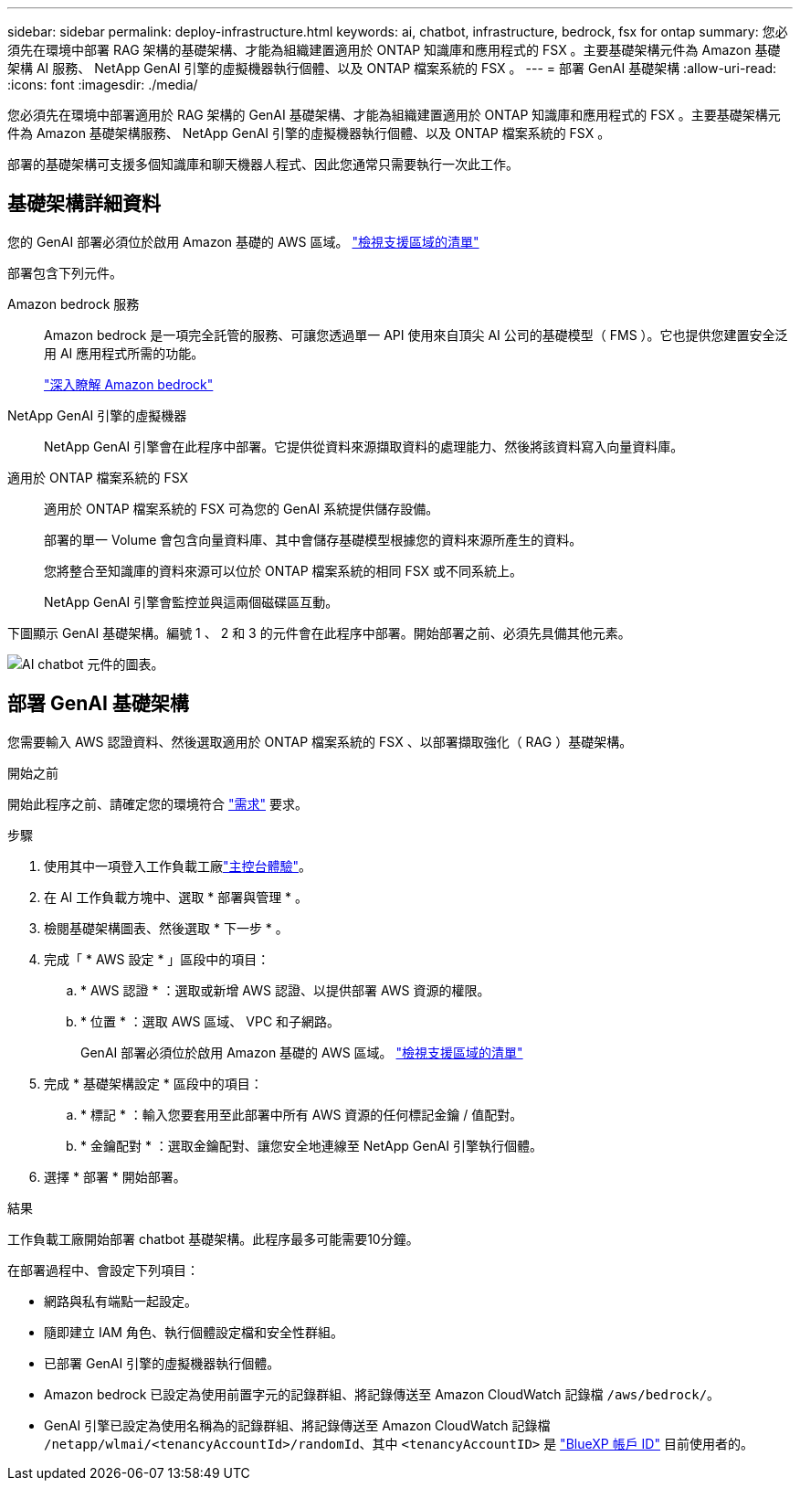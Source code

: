 ---
sidebar: sidebar 
permalink: deploy-infrastructure.html 
keywords: ai, chatbot, infrastructure, bedrock, fsx for ontap 
summary: 您必須先在環境中部署 RAG 架構的基礎架構、才能為組織建置適用於 ONTAP 知識庫和應用程式的 FSX 。主要基礎架構元件為 Amazon 基礎架構 AI 服務、 NetApp GenAI 引擎的虛擬機器執行個體、以及 ONTAP 檔案系統的 FSX 。 
---
= 部署 GenAI 基礎架構
:allow-uri-read: 
:icons: font
:imagesdir: ./media/


[role="lead"]
您必須先在環境中部署適用於 RAG 架構的 GenAI 基礎架構、才能為組織建置適用於 ONTAP 知識庫和應用程式的 FSX 。主要基礎架構元件為 Amazon 基礎架構服務、 NetApp GenAI 引擎的虛擬機器執行個體、以及 ONTAP 檔案系統的 FSX 。

部署的基礎架構可支援多個知識庫和聊天機器人程式、因此您通常只需要執行一次此工作。



== 基礎架構詳細資料

您的 GenAI 部署必須位於啟用 Amazon 基礎的 AWS 區域。 https://docs.aws.amazon.com/bedrock/latest/userguide/knowledge-base-supported.html["檢視支援區域的清單"^]

部署包含下列元件。

Amazon bedrock 服務:: Amazon bedrock 是一項完全託管的服務、可讓您透過單一 API 使用來自頂尖 AI 公司的基礎模型（ FMS ）。它也提供您建置安全泛用 AI 應用程式所需的功能。
+
--
https://aws.amazon.com/bedrock/["深入瞭解 Amazon bedrock"^]

--
NetApp GenAI 引擎的虛擬機器:: NetApp GenAI 引擎會在此程序中部署。它提供從資料來源擷取資料的處理能力、然後將該資料寫入向量資料庫。
適用於 ONTAP 檔案系統的 FSX:: 適用於 ONTAP 檔案系統的 FSX 可為您的 GenAI 系統提供儲存設備。
+
--
部署的單一 Volume 會包含向量資料庫、其中會儲存基礎模型根據您的資料來源所產生的資料。

您將整合至知識庫的資料來源可以位於 ONTAP 檔案系統的相同 FSX 或不同系統上。

NetApp GenAI 引擎會監控並與這兩個磁碟區互動。

--


下圖顯示 GenAI 基礎架構。編號 1 、 2 和 3 的元件會在此程序中部署。開始部署之前、必須先具備其他元素。

image:diagram-chatbot-infrastructure.png["AI chatbot 元件的圖表。"]



== 部署 GenAI 基礎架構

您需要輸入 AWS 認證資料、然後選取適用於 ONTAP 檔案系統的 FSX 、以部署擷取強化（ RAG ）基礎架構。

.開始之前
開始此程序之前、請確定您的環境符合 link:requirements.html["需求"] 要求。

.步驟
. 使用其中一項登入工作負載工廠link:https://docs.netapp.com/us-en/workload-setup-admin/console-experiences.html["主控台體驗"^]。
. 在 AI 工作負載方塊中、選取 * 部署與管理 * 。
. 檢閱基礎架構圖表、然後選取 * 下一步 * 。
. 完成「 * AWS 設定 * 」區段中的項目：
+
.. * AWS 認證 * ：選取或新增 AWS 認證、以提供部署 AWS 資源的權限。
.. * 位置 * ：選取 AWS 區域、 VPC 和子網路。
+
GenAI 部署必須位於啟用 Amazon 基礎的 AWS 區域。 https://docs.aws.amazon.com/bedrock/latest/userguide/knowledge-base-supported.html["檢視支援區域的清單"^]



. 完成 * 基礎架構設定 * 區段中的項目：
+
.. * 標記 * ：輸入您要套用至此部署中所有 AWS 資源的任何標記金鑰 / 值配對。
.. * 金鑰配對 * ：選取金鑰配對、讓您安全地連線至 NetApp GenAI 引擎執行個體。


. 選擇 * 部署 * 開始部署。


.結果
工作負載工廠開始部署 chatbot 基礎架構。此程序最多可能需要10分鐘。

在部署過程中、會設定下列項目：

* 網路與私有端點一起設定。
* 隨即建立 IAM 角色、執行個體設定檔和安全性群組。
* 已部署 GenAI 引擎的虛擬機器執行個體。
* Amazon bedrock 已設定為使用前置字元的記錄群組、將記錄傳送至 Amazon CloudWatch 記錄檔 `/aws/bedrock/`。
* GenAI 引擎已設定為使用名稱為的記錄群組、將記錄傳送至 Amazon CloudWatch 記錄檔 `/netapp/wlmai/<tenancyAccountId>/randomId`、其中 `<tenancyAccountID>` 是 https://docs.netapp.com/us-en/bluexp-automation/platform/get_identifiers.html#get-the-account-identifier["BlueXP 帳戶 ID"^] 目前使用者的。

